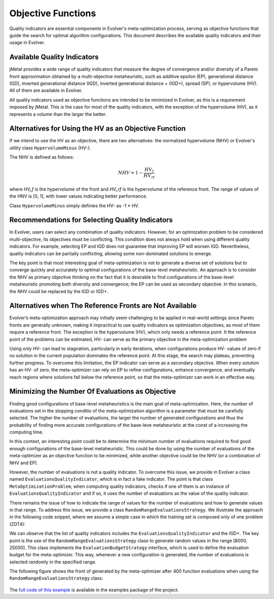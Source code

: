 .. _objective-functions:

Objective Functions
==================

Quality indicators are essential components in Evolver's meta-optimization process, serving as objective functions that guide the search for optimal algorithm configurations. This document describes the available quality indicators and their usage in Evolver.

Available Quality Indicators
----------------------------

jMetal provides a wide range of quality indicators that measure the degree of convergence and/or diversity of a Pareto front approximation obtained by a multi-objective metaheuristic, such as additive epsilon (EP), generational distance (GD), inverted generational distance (IGD), inverted generational distance + (IGD+), spread (SP), or hypervolume (HV). All of them are available in Evolver.

All quality indicators used as objective functions are intended to be minimized in Evolver, as this is a requirement imposed by jMetal. This is the case for most of the quality indicators, with the exception of the hypervolume (HV), as it represents a volume than the larger the better. 

Alternatives for Using the HV as an Objective Function
------------------------------------------------------

If we intend to use the HV as an objective, there are two alternatives: the normalized hypervolume (NHV) or Evolver's utility class ``HypervolumeMinus`` (HV-). 

The NHV is defined as follows:

.. math::
    NHV = 1 - \frac{HV_f}{HV_rf}

where `HV_f` is the hypervolume of the front and `HV_rf` is the hypervolume of the reference front. The range of values of the HNV is [0, 1], with lower values indicating better performance.

Class ``HypervolumeMinus`` simply definies the HV- as -1 * HV.

Recommendations for Selecting Quality Indicators
------------------------------------------------
In Evolver, users can select any combination of quality indicators. However, for an optimization problem to be considered multi-objective, its objectives must be conflicting. This condition does not always hold when using different quality indicators. For example, selecting EP and IGD does not guarantee that improving EP will worsen IGD. Nevertheless, quality indicators can be partially conflicting, allowing some non-dominated solutions to emerge. 

The key point is that most interesting goal of meta-optimization is not to generate a diverse set of solutions but to converge quickly and accurately to optimal configurations of the base-level metaheuristic. An approach is to consider the NHV as primary objective thinking on the fact that it is desirable to find configurations of the base-level metaheuristic promoting both diversity and convergence; the EP can be used as secondary objective. In this scenario, the NHV could be replaced by the IGD or IGD+.

Alternatives when The Reference Fronts are Not Available
------------------------------------------------------

Evolver’s meta-optimization approach may initially seem challenging to be applied in real-world settings since Pareto fronts are generally unknown, making it impractical to use quality indicators as optimization objectives, as most of them require a reference front. The exception is the hypervolume (HV), which only needs a reference point. It the reference point of the problems can be estimated, HV- can serve as the primary objective in the meta-optimization problem

Using only HV- can lead to stagnation, particularly in early iterations, when configurations produce HV- values of zero if no solution in the current population dominates the reference point. At this stage, the search may plateau, preventing further progress. To overcome this limitation, the EP indicator can serve as a secondary objective. When every solution has an HV- of zero, the meta-optimizer can rely on EP to refine configurations, enhance convergence, and eventually reach regions where solutions fall below the reference point, so that the meta-optimizer can work in an effective way.

Minimizing the Number Of Evaluations as Objective
-------------------------------------------------

Finding good configurations of base-level metaheuristics is the main goal of meta-optimization. Here, the number of evaluations set in the stopping conditio of the meta-optimization algorithm is a parameter that must be carefully selected. The higher the number of evaluations, the larger the number of generated configurations and thus the probability of finding more accurate configurations of the base-leve metaheuristic at the const of a increasing the computing time.

In this context, an interesting point could be to determine the minimum number of evaluations required to find good enough configurations of the base-level metaheuristic. This could be done by using the number of evaluations of the meta-optimizer as an objective function to be minimized, while another objective could be the NHV (or a combination of NHV and EP).

However, the number of evaluations is not a quality indicator. To overcome this issue, we provide in Evolver a class named ``EvaluationsQualityIndicator``, which is in fact a fake indicator. The point is that class ``MetaOptimizationProblem``, when computing quality indicators, checks if one of them is an instance of ``EvaluationsQualityIndicator`` and if so, it uses the number of evaluations as the value of the quality indicator. 

There remains the issue of how to indicate the range of values for the number of evaluations and how to generate values in that range. To address this issue, we provide a class ``RandomRangeEvaluationsStrategy``. We illustrate the approach in the following code snippet, where we assume a simple case in which the training set is composed only of one problem (ZDT4):

.. code-block:: java
    String yamlParameterSpaceFile = "NSGAIIDouble.yaml";

    // Step 1: Select the target problem and its reference front
    List<Problem<DoubleSolution>> trainingSet = List.of(new ZDT4());
    List<String> referenceFrontFileNames = List.of("resources/referenceFronts/ZDT4.csv");

    // Step 2: Set the parameters for the algorithm to be configured
    var indicators =
        List.of(new EvaluationsQualityIndicator(), new InvertedGenerationalDistancePlus());
    var parameterSpace =
        new YAMLParameterSpace(yamlParameterSpaceFile, new DoubleParameterFactory());
    int populationSize = 100 ;
    var configurableAlgorithm = new DoubleNSGAII(populationSize, parameterSpace);

    // Step 3: Set the number of independent runs and the evaluation budget strategy
    int numberOfIndependentRuns = 1;

    EvaluationBudgetStrategy evaluationBudgetStrategy =
        new RandomRangeEvaluationsStrategy(8000, 25000);


    MetaOptimizationProblem<DoubleSolution> metaOptimizationProblem =
        new MetaOptimizationProblem<>(
            configurableAlgorithm,
            trainingSet,
            referenceFrontFileNames,
            indicators,
            evaluationBudgetStrategy,
            numberOfIndependentRuns);

We can observe that the list of quality indicators includes the ``EvaluationsQualityIndicator`` and the IGD+. The key point is the use of the ``RandomRangeEvaluationsStrategy`` class to generate random values in the range [8000, 25000]. This class implements the ``EvaluationBudgetStrategy`` interface, which is used to define the evaluation budget for the meta-optimizer. This way, whenever a new configuration is generated, the number of evaluations is selected randomly in the specified range. 

The following figure shows the front of generated by the meta-optimizer after 400 function evaluations when using the ``RandomRangeEvaluationsStrategy`` class:

.. figure:: ../figures/front.evals.IGD+.400.png
   :align: center
   :alt: Chart
   :figwidth: 80%

The `full code of this example <https://github.com/jMetal/Evolver/blob/main/src/main/java/org/uma/evolver/example/meta/NSGAIIOptimizingNSGAIIForProblemZDT4MinimizingEvaluations.java>`_ is available in the examples package of the project.